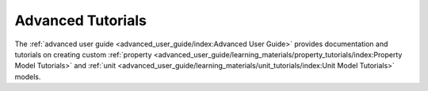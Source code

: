 ﻿Advanced Tutorials
==================

The :ref:`advanced user guide <advanced_user_guide/index:Advanced User Guide>`
provides documentation and tutorials on creating custom 
:ref:`property <advanced_user_guide/learning_materials/property_tutorials/index:Property Model Tutorials>` 
and :ref:`unit <advanced_user_guide/learning_materials/unit_tutorials/index:Unit Model Tutorials>` 
models.



    
